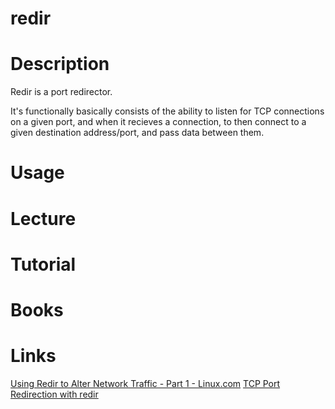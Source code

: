 #+TAGS: network tcp_redirection network_tool


* redir
* Description
Redir is a port redirector.

It's functionally basically consists of the ability to listen for TCP connections on a given port, and when it recieves a connection, to then connect to a given destination address/port, and pass data between them.

* Usage
* Lecture
* Tutorial
* Books
* Links
[[https://www.linux.com/blog/learn/2017/9/using-redir-alter-network-traffic-part-1][Using Redir to Alter Network Traffic - Part 1 - Linux.com]]
[[https://linux-tips.com/t/tcp-port-redirections-with-redir/199][TCP Port Redirection with redir]]
